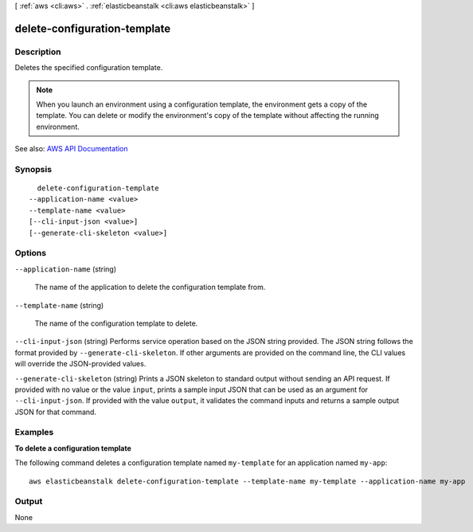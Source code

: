 [ :ref:`aws <cli:aws>` . :ref:`elasticbeanstalk <cli:aws elasticbeanstalk>` ]

.. _cli:aws elasticbeanstalk delete-configuration-template:


*****************************
delete-configuration-template
*****************************



===========
Description
===========



Deletes the specified configuration template.

 

.. note::

   

  When you launch an environment using a configuration template, the environment gets a copy of the template. You can delete or modify the environment's copy of the template without affecting the running environment.

   



See also: `AWS API Documentation <https://docs.aws.amazon.com/goto/WebAPI/elasticbeanstalk-2010-12-01/DeleteConfigurationTemplate>`_


========
Synopsis
========

::

    delete-configuration-template
  --application-name <value>
  --template-name <value>
  [--cli-input-json <value>]
  [--generate-cli-skeleton <value>]




=======
Options
=======

``--application-name`` (string)


  The name of the application to delete the configuration template from.

  

``--template-name`` (string)


  The name of the configuration template to delete.

  

``--cli-input-json`` (string)
Performs service operation based on the JSON string provided. The JSON string follows the format provided by ``--generate-cli-skeleton``. If other arguments are provided on the command line, the CLI values will override the JSON-provided values.

``--generate-cli-skeleton`` (string)
Prints a JSON skeleton to standard output without sending an API request. If provided with no value or the value ``input``, prints a sample input JSON that can be used as an argument for ``--cli-input-json``. If provided with the value ``output``, it validates the command inputs and returns a sample output JSON for that command.



========
Examples
========

**To delete a configuration template**

The following command deletes a configuration template named ``my-template`` for an application named ``my-app``::

  aws elasticbeanstalk delete-configuration-template --template-name my-template --application-name my-app


======
Output
======

None